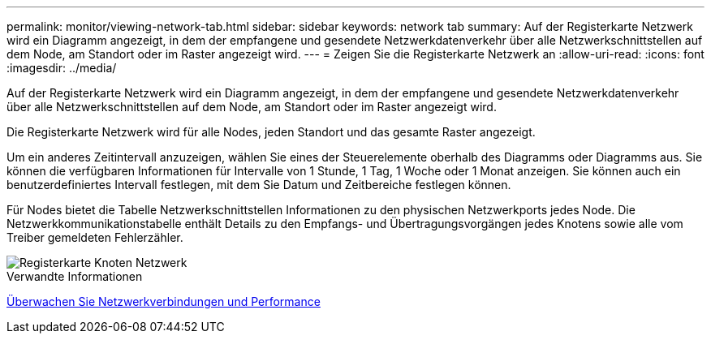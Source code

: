 ---
permalink: monitor/viewing-network-tab.html 
sidebar: sidebar 
keywords: network tab 
summary: Auf der Registerkarte Netzwerk wird ein Diagramm angezeigt, in dem der empfangene und gesendete Netzwerkdatenverkehr über alle Netzwerkschnittstellen auf dem Node, am Standort oder im Raster angezeigt wird. 
---
= Zeigen Sie die Registerkarte Netzwerk an
:allow-uri-read: 
:icons: font
:imagesdir: ../media/


[role="lead"]
Auf der Registerkarte Netzwerk wird ein Diagramm angezeigt, in dem der empfangene und gesendete Netzwerkdatenverkehr über alle Netzwerkschnittstellen auf dem Node, am Standort oder im Raster angezeigt wird.

Die Registerkarte Netzwerk wird für alle Nodes, jeden Standort und das gesamte Raster angezeigt.

Um ein anderes Zeitintervall anzuzeigen, wählen Sie eines der Steuerelemente oberhalb des Diagramms oder Diagramms aus. Sie können die verfügbaren Informationen für Intervalle von 1 Stunde, 1 Tag, 1 Woche oder 1 Monat anzeigen. Sie können auch ein benutzerdefiniertes Intervall festlegen, mit dem Sie Datum und Zeitbereiche festlegen können.

Für Nodes bietet die Tabelle Netzwerkschnittstellen Informationen zu den physischen Netzwerkports jedes Node. Die Netzwerkkommunikationstabelle enthält Details zu den Empfangs- und Übertragungsvorgängen jedes Knotens sowie alle vom Treiber gemeldeten Fehlerzähler.

image::../media/nodes_page_network_tab.png[Registerkarte Knoten Netzwerk]

.Verwandte Informationen
xref:monitoring-network-connections-and-performance.adoc[Überwachen Sie Netzwerkverbindungen und Performance]
